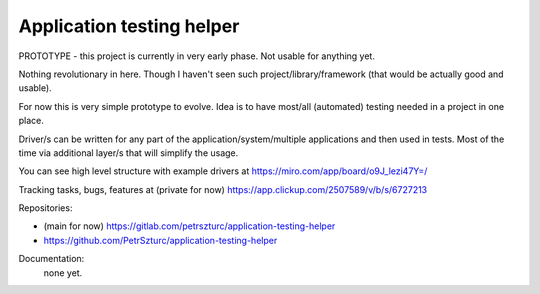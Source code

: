 Application testing helper
==========================

PROTOTYPE - this project is currently in very early phase. Not usable for anything yet.

Nothing revolutionary in here. Though I haven't seen such project/library/framework (that would be actually good and usable).

For now this is very simple prototype to evolve. Idea is to have most/all (automated) testing needed in a project in one place.

Driver/s can be written for any part of the application/system/multiple applications and then used in tests. Most of the time via additional layer/s that will simplify the usage.

You can see high level structure with example drivers at https://miro.com/app/board/o9J_lezi47Y=/

Tracking tasks, bugs, features at (private for now) https://app.clickup.com/2507589/v/b/s/6727213

Repositories:

* (main for now) https://gitlab.com/petrszturc/application-testing-helper
* https://github.com/PetrSzturc/application-testing-helper

Documentation:
 none yet.
